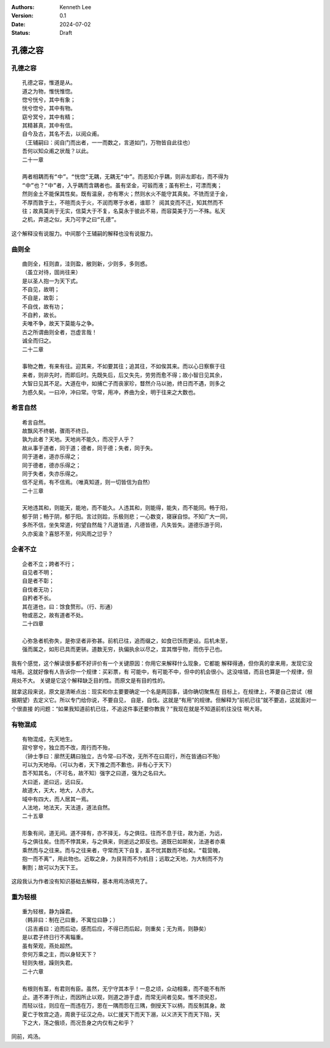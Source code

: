 .. Kenneth Lee 版权所有 2024

:Authors: Kenneth Lee
:Version: 0.1
:Date: 2024-07-02
:Status: Draft

孔德之容
********

孔德之容
========
::

  孔德之容，惟道是从。
  道之为物，惟恍惟惚。
  惚兮恍兮，其中有象；
  恍兮惚兮，其中有物。
  窈兮冥兮，其中有精；
  其精甚真，其中有信。
  自今及古，其名不去，以阅众甫。
  （王辅嗣曰：阅自门而出者，一一而数之，言道如门，万物皆自此往也）
  吾何以知众甫之状哉？以此。
  二十一章

  两者相耦而有“中”。“恍惚”无耦，无耦无“中”。而恶知介乎耦，则非左即右，而不得为
  “中”也？“中”者，入乎耦而含耦者也。虽有坚金，可锻而液；虽有积土，可漂而夷；
  然则金土不能保其性矣。既有温泉，亦有寒火；然则水火不能守其真矣。不铣而坚于金，
  不厚而敦于土，不暄而炎于火，不润而寒于水者，谁耶？ 阅其变而不迁，知其然而不
  往；故真莫尚于无实，信莫大于不复，名莫永于彼此不易，而容莫美于万一不殊。私天
  之机，弃道之似，夫乃可字之曰“孔德”。

这个解释没有说服力。中间那个王辅嗣的解释也没有说服力。

曲则全
======
::

  曲则全，枉则直，洼则盈，敝则新，少则多，多则惑。
  （虽立对待，固尚往来）
  是以圣人抱一为天下式。
  不自见，故明；
  不自是，故彰；
  不自伐，故有功；
  不自矜，故长。
  夫唯不争，故天下莫能与之争。
  古之所谓曲则全者，岂虚言哉！
  诚全而归之。
  二十二章

  事物之教，有来有往。迎其来，不如要其往；追其往，不如俟其来。而以心日察察于往
  来者，则非先时，而即后时。先既失后，后又失先，劳劳而愈不得；故小智日见其余，
  大智日见其不足。大道在中，如捕亡子而丧家珍，瞀然介马以驰，终日而不遇，则多之
  为惑久矣。一曰冲，冲曰常。守常，用冲，养曲为全，明于往来之大数也。

希言自然
========
::

  希言自然。
  故飘风不终朝，骤雨不终日。
  孰为此者？天地。天地尚不能久，而况于人乎？
  故从事于道者，同于道；德者，同于德；失者，同于失。
  同于道者，道亦乐得之；
  同于德者，德亦乐得之；
  同于失者，失亦乐得之。
  信不足焉，有不信焉。（唯真知道，则一切皆信为自然）
  二十三章

  天地违其和，则能天，能地，而不能久。人违其和，则能得，能失，而不能同。畅于阳，
  郁于阴；畅于阴，郁于阳。言过则跲，乐极则悲；一心数变，寝寐自惊。不知广大一同，
  多所不信，坐失常道，何望自然哉？凡道皆道，凡德皆德，凡失皆失。道德乐游于同，
  久亦奚渝？喜怒不至，何风雨之愆乎？

企者不立
========
::

  企者不立；跨者不行；
  自见者不明；
  自是者不彰；
  自伐者无功；
  自矜者不长。
  其在道也，曰：馀食赘形。（行、形通）
  物或恶之，故有道者不处。
  二十四章

  心弥急者机弥失，是弥坚者非弥甚。前机已往，追而缀之，如食已饫而更设。后机未至，
  强而属之，如形已具而更骈。道数无穷，执偏执余以尽之，宜其憎乎物，而伤乎己也。

我有个感觉，这个解读很多都不好评价有一个关键原因：你用它来解释什么现象，它都能
解释得通，但你真的拿来用，发现它没啥用。这就好像有人告诉你一个规律：买彩票，有
可能中，有可能不中，但中的机会很小。这没啥错，而且也算是一个规律，但用处不大。
关键是它这个解释缺乏目的性。而原文是有目的性的。

就拿这段来说，原文是清晰点出：现实和你主要要确定一个名是两回事，请你确切聚焦在
目标上，在规律上，不要自己尝试（根据期望）去定义它。所以专门给你说，不要自见，
自是，自伐。这就是“有用”的规律。但解释为“前机已往”就不要追，这就面对一个很直接
的问题：“如果我知道前机已往，不追这件事还要你教我？”我现在就是不知道前机往没往
啊大哥。

有物混成
========
::

  有物混成，先天地生。
  寂兮寥兮，独立而不改，周行而不殆，
  （钟士季曰：廓然无耦曰独立，古今常—曰不改，无所不在曰周行，所在皆通曰不殆）
  可以为天地母。（可以为者，天下推之而不歉也，非有心于天下）
  吾不知其名，（不可名，故不知）强字之曰道，强为之名曰大。
  大曰逝，逝曰远，远曰反。
  故道大，天大，地大，人亦大。
  域中有四大，而人居其一焉。
  人法地，地法天，天法道，道法自然。
  二十五章

  形象有间，道无间。道不择有，亦不择无，与之俱往。往而不息于往，故为逝，为远，
  与之俱往矣。住而不悖其来，与之俱来，则逝远之即反也。道既已如斯矣，法道者亦乘
  乘然而与之往来。而与之往来者，守常而天下自复，盖不忧其数而不给矣。“载营魄，
  抱一而不离”，用此物也。近取之身，为艮背而不为机目；远取之天地，为大制而不为
  剸割；故可以为天下王。

这段我认为作者没有知识基础去解释，基本用鸡汤填充了。

重为轻根
========

::

  重为轻根，静为躁君。
  （韩非曰：制在己曰重，不寓位曰静；）
  （吕吉甫曰：迫而后动，感而后应，不得已而后起，则重矣；无为焉，则静矣）
  是以君子终日行不离辎重。
  虽有荣观，燕处超然。
  奈何万乘之主，而以身轻天下？
  轻则失根，躁则失君。
  二十六章

  有根则有茎，有君则有臣。虽然，无宁守其本乎！一息之顷，众动相乘，而不能不有所
  止。道不滞于所止，而因所止以观，则道之游于虚，而常无间者见矣。惟不须臾忍，
  而轻以往，则应在一而违在万，恩在一隅而怨在三隅，倒授天下以柄，而反制其身。故
  夏亡于牧宫之造，周衰于征汉之舟。以仁援天下而天下溺，以义济天下而天下陷，天
  下之大，荡之俄顷，而况吾身之内仅有之和乎？

同前，鸡汤。
